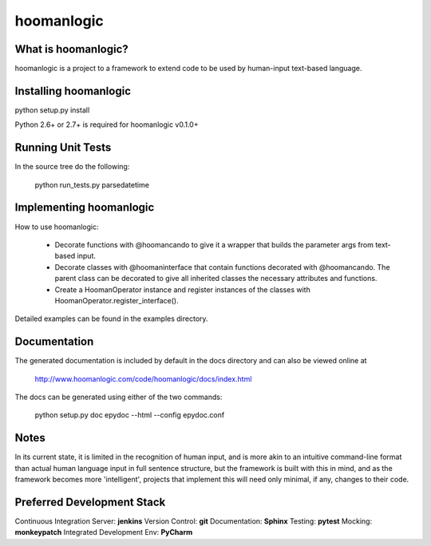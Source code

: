 ###########
hoomanlogic
###########


What is hoomanlogic?
====================

hoomanlogic is a project to a framework to extend code to be used by human-input text-based language.


Installing hoomanlogic
======================

python setup.py install

Python 2.6+ or 2.7+ is required for hoomanlogic v0.1.0+


Running Unit Tests
==================

In the source tree do the following:

    python run_tests.py parsedatetime


Implementing hoomanlogic
========================

How to use hoomanlogic:


    - Decorate functions with @hoomancando to give it a wrapper that builds the parameter args from text-based
      input.
    - Decorate classes with @hoomaninterface that contain functions decorated with @hoomancando. The parent class can
      be decorated to give all inherited classes the necessary attributes and functions.
    - Create a HoomanOperator instance and register instances of the classes with HoomanOperator.register_interface().

Detailed examples can be found in the examples directory.


Documentation
=============

The generated documentation is included by default in the docs
directory and can also be viewed online at

    http://www.hoomanlogic.com/code/hoomanlogic/docs/index.html

The docs can be generated using either of the two commands:

    python setup.py doc
    epydoc --html --config epydoc.conf


Notes
=====

In its current state, it is limited in the recognition of human input, and is more akin to an intuitive command-line
format than actual human language input in full sentence structure, but the framework is built with this in
mind, and as the framework becomes more 'intelligent', projects that implement this will need only minimal, if any,
changes to their code.


Preferred Development Stack
===========================

Continuous Integration Server:  **jenkins**
Version Control:                **git**
Documentation:                  **Sphinx**
Testing:                        **pytest**
Mocking:                        **monkeypatch**
Integrated Development Env:     **PyCharm**
